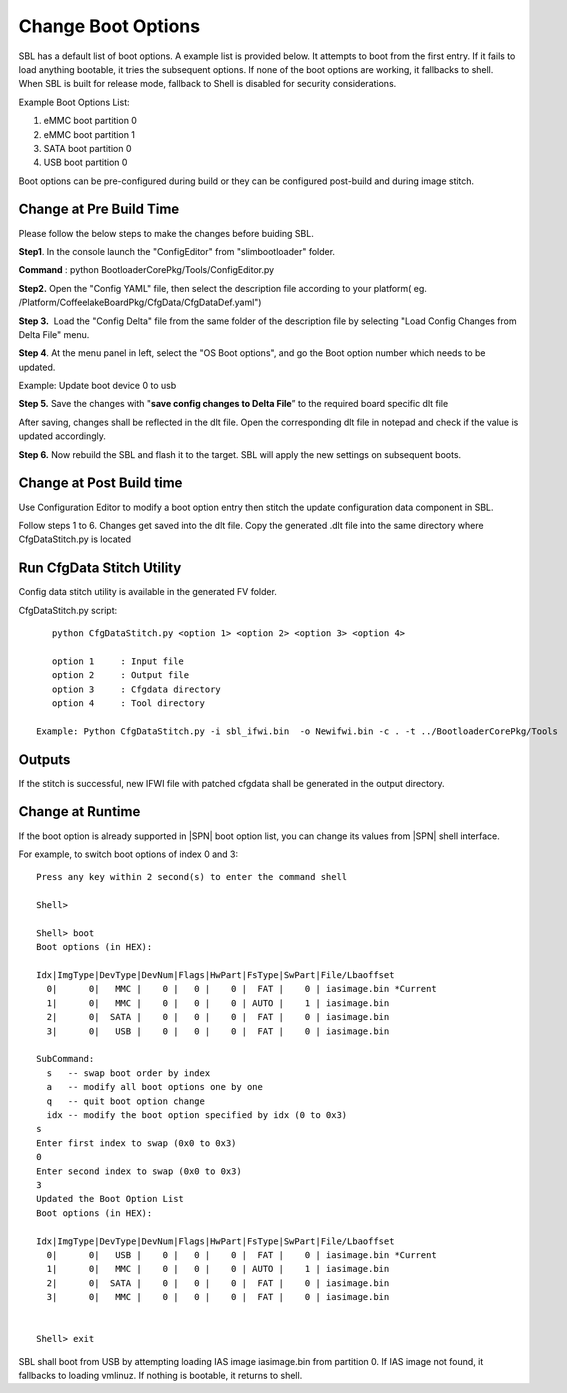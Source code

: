 .. _change-boot-options:

Change Boot Options
----------------------

SBL has a default list of boot options. A example list is provided
below. It attempts to boot from the first entry. If it fails to load
anything bootable, it tries the subsequent options. If none of the boot
options are working, it fallbacks to shell. When SBL is built for
release mode, fallback to Shell is disabled for security considerations.

Example Boot Options List:

1. eMMC boot partition 0

2. eMMC boot partition 1

3. SATA boot partition 0

4. USB boot partition 0

Boot options can be pre-configured during build or they can be
configured post-build and during image stitch.

Change at Pre Build Time
^^^^^^^^^^^^^^^^^^^^^^^^^

Please follow the below steps to make the changes before buiding SBL.

**Step1**. In the console launch the "ConfigEditor" from
"slimbootloader" folder.

**Command** : python BootloaderCorePkg/Tools/ConfigEditor.py

.. image:: /images/Boot_options_1.jpg
   :width: 6.51469in
   :height: 4.61806in

**Step2.** Open the "Config YAML" file, then select the description file
according to your platform( eg.
/Platform/CoffeelakeBoardPkg/CfgData/CfgDataDef.yaml")

.. image:: /images/Boot_options_2.jpg
   :width: 6.50000in
   :height: 4.53264in


.. image:: /images/Boot_options_3.jpg
   :width: 5.86538in
   :height: 4.02847in

**Step 3.**  Load the "Config Delta" file from the same folder of the
description file by selecting "Load Config Changes from Delta File"
menu.

.. image:: /images/Boot_options_4.jpg
   :width: 6.50000in
   :height: 4.49861in

.. image:: /images/Boot_options_5.jpg
   :width: 6.07292in
   :height: 3.80985in

**Step 4**. At the menu panel in left, select the "OS Boot options", and
go the Boot option number which needs to be updated.

.. image:: /images/Boot_options_6.jpg
   :width: 6.38787in
   :height: 3.91667in

Example: Update boot device 0 to usb

.. image:: /images/Boot_options_7.jpg
   :width: 6.09375in
   :height: 4.28451in

**Step 5.** Save the changes with "**save config changes to Delta
File**\ ” to the required board specific dlt file

.. image:: /images/Boot_options_8.jpg
   :width: 6.50000in
   :height: 3.75139in

.. image:: /images/Boot_options_9.jpg
   :width: 6.50000in
   :height: 4.07778in

After saving, changes shall be reflected in the dlt file. Open the
corresponding dlt file in notepad and check if the value is updated
accordingly.

**Step 6.** Now rebuild the SBL and flash it to the target. SBL will 
apply the new settings on subsequent boots.



Change at Post Build time
^^^^^^^^^^^^^^^^^^^^^^^^^

Use Configuration Editor to modify a boot option entry then stitch the
update configuration data component in SBL.

Follow steps 1 to 6. Changes get saved into the dlt file. Copy the
generated .dlt file into the same directory where CfgDataStitch.py is
located

Run CfgData Stitch Utility
^^^^^^^^^^^^^^^^^^^^^^^^^^
Config data stitch utility is available in the generated FV folder.

CfgDataStitch.py script::

    python CfgDataStitch.py <option 1> <option 2> <option 3> <option 4>

    option 1     : Input file
    option 2     : Output file
    option 3     : Cfgdata directory
    option 4     : Tool directory

 Example: Python CfgDataStitch.py -i sbl_ifwi.bin  -o Newifwi.bin -c . -t ../BootloaderCorePkg/Tools

Outputs
^^^^^^^

If the stitch is successful, new IFWI file with patched cfgdata shall be generated in the output directory.

.. image:: /images/Boot_options_10.jpg
   :width: 5.82292in
   :height: 2.17708in

Change at Runtime
^^^^^^^^^^^^^^^^^^^^^

If the boot option is already supported in |SPN| boot option list, you can change its values from |SPN| shell interface.


For example, to switch boot options of index 0 and 3::

    Press any key within 2 second(s) to enter the command shell

    Shell>

    Shell> boot
    Boot options (in HEX):

    Idx|ImgType|DevType|DevNum|Flags|HwPart|FsType|SwPart|File/Lbaoffset
      0|      0|   MMC |    0 |   0 |    0 |  FAT |    0 | iasimage.bin *Current
      1|      0|   MMC |    0 |   0 |    0 | AUTO |    1 | iasimage.bin
      2|      0|  SATA |    0 |   0 |    0 |  FAT |    0 | iasimage.bin
      3|      0|   USB |    0 |   0 |    0 |  FAT |    0 | iasimage.bin

    SubCommand:
      s   -- swap boot order by index
      a   -- modify all boot options one by one
      q   -- quit boot option change
      idx -- modify the boot option specified by idx (0 to 0x3)
    s
    Enter first index to swap (0x0 to 0x3)
    0
    Enter second index to swap (0x0 to 0x3)
    3
    Updated the Boot Option List
    Boot options (in HEX):

    Idx|ImgType|DevType|DevNum|Flags|HwPart|FsType|SwPart|File/Lbaoffset
      0|      0|   USB |    0 |   0 |    0 |  FAT |    0 | iasimage.bin *Current
      1|      0|   MMC |    0 |   0 |    0 | AUTO |    1 | iasimage.bin
      2|      0|  SATA |    0 |   0 |    0 |  FAT |    0 | iasimage.bin
      3|      0|   MMC |    0 |   0 |    0 |  FAT |    0 | iasimage.bin


    Shell> exit

SBL shall boot from USB by attempting loading IAS
image iasimage.bin from partition 0. If IAS image not found, it
fallbacks to loading vmlinuz. If nothing is bootable, it returns to
shell.
